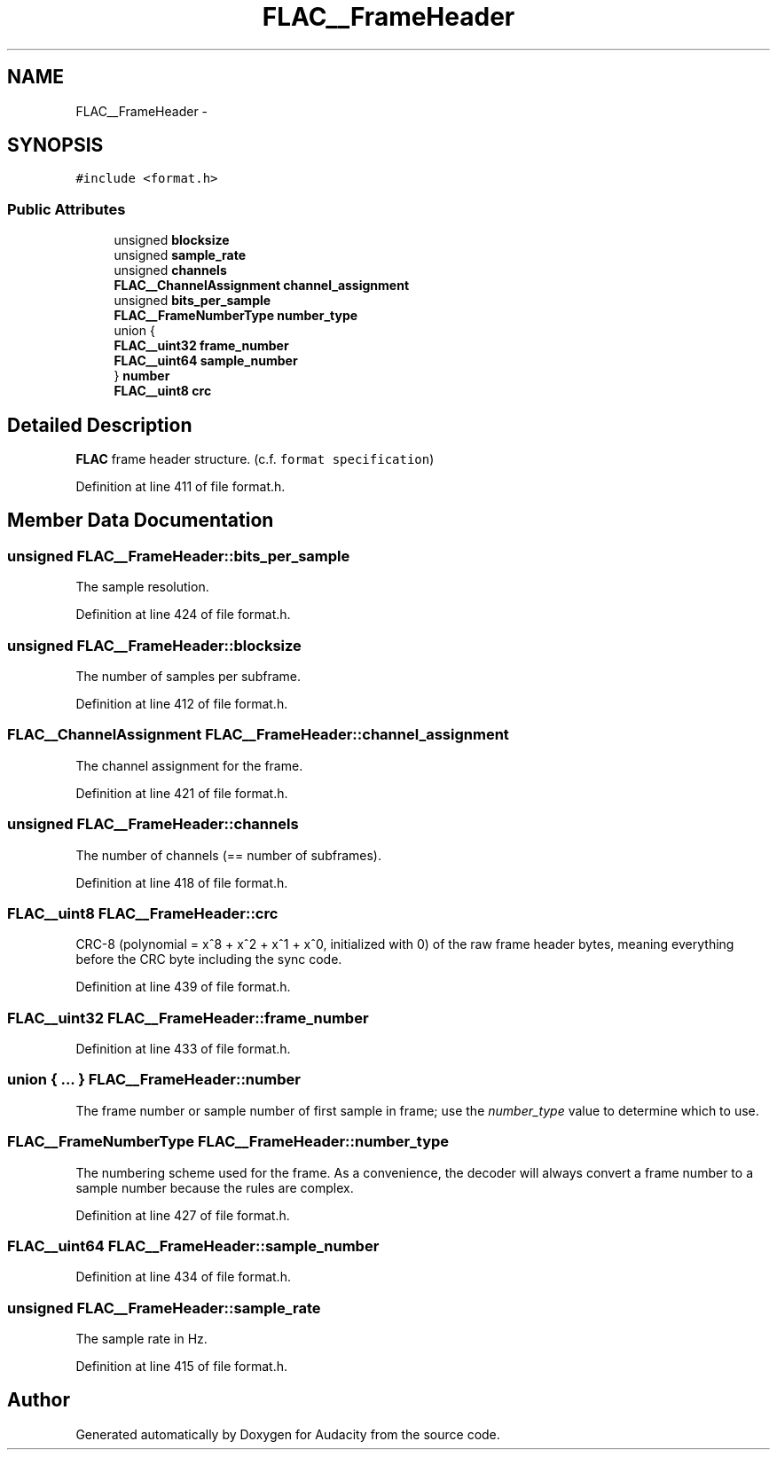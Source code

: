 .TH "FLAC__FrameHeader" 3 "Thu Apr 28 2016" "Audacity" \" -*- nroff -*-
.ad l
.nh
.SH NAME
FLAC__FrameHeader \- 
.SH SYNOPSIS
.br
.PP
.PP
\fC#include <format\&.h>\fP
.SS "Public Attributes"

.in +1c
.ti -1c
.RI "unsigned \fBblocksize\fP"
.br
.ti -1c
.RI "unsigned \fBsample_rate\fP"
.br
.ti -1c
.RI "unsigned \fBchannels\fP"
.br
.ti -1c
.RI "\fBFLAC__ChannelAssignment\fP \fBchannel_assignment\fP"
.br
.ti -1c
.RI "unsigned \fBbits_per_sample\fP"
.br
.ti -1c
.RI "\fBFLAC__FrameNumberType\fP \fBnumber_type\fP"
.br
.ti -1c
.RI "union {"
.br
.ti -1c
.RI "   \fBFLAC__uint32\fP \fBframe_number\fP"
.br
.ti -1c
.RI "   \fBFLAC__uint64\fP \fBsample_number\fP"
.br
.ti -1c
.RI "} \fBnumber\fP"
.br
.ti -1c
.RI "\fBFLAC__uint8\fP \fBcrc\fP"
.br
.in -1c
.SH "Detailed Description"
.PP 
\fBFLAC\fP frame header structure\&. (c\&.f\&. \fCformat specification\fP) 
.PP
Definition at line 411 of file format\&.h\&.
.SH "Member Data Documentation"
.PP 
.SS "unsigned FLAC__FrameHeader::bits_per_sample"
The sample resolution\&. 
.PP
Definition at line 424 of file format\&.h\&.
.SS "unsigned FLAC__FrameHeader::blocksize"
The number of samples per subframe\&. 
.PP
Definition at line 412 of file format\&.h\&.
.SS "\fBFLAC__ChannelAssignment\fP FLAC__FrameHeader::channel_assignment"
The channel assignment for the frame\&. 
.PP
Definition at line 421 of file format\&.h\&.
.SS "unsigned FLAC__FrameHeader::channels"
The number of channels (== number of subframes)\&. 
.PP
Definition at line 418 of file format\&.h\&.
.SS "\fBFLAC__uint8\fP FLAC__FrameHeader::crc"
CRC-8 (polynomial = x^8 + x^2 + x^1 + x^0, initialized with 0) of the raw frame header bytes, meaning everything before the CRC byte including the sync code\&. 
.PP
Definition at line 439 of file format\&.h\&.
.SS "\fBFLAC__uint32\fP FLAC__FrameHeader::frame_number"

.PP
Definition at line 433 of file format\&.h\&.
.SS "union { \&.\&.\&. }   FLAC__FrameHeader::number"
The frame number or sample number of first sample in frame; use the \fInumber_type\fP value to determine which to use\&. 
.SS "\fBFLAC__FrameNumberType\fP FLAC__FrameHeader::number_type"
The numbering scheme used for the frame\&. As a convenience, the decoder will always convert a frame number to a sample number because the rules are complex\&. 
.PP
Definition at line 427 of file format\&.h\&.
.SS "\fBFLAC__uint64\fP FLAC__FrameHeader::sample_number"

.PP
Definition at line 434 of file format\&.h\&.
.SS "unsigned FLAC__FrameHeader::sample_rate"
The sample rate in Hz\&. 
.PP
Definition at line 415 of file format\&.h\&.

.SH "Author"
.PP 
Generated automatically by Doxygen for Audacity from the source code\&.
